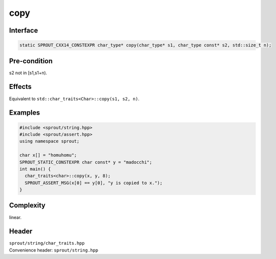 .. _sprout-string-char_traits-copy:
###############################################################################
copy
###############################################################################

Interface
========================================
.. sourcecode:: c++

  static SPROUT_CXX14_CONSTEXPR char_type* copy(char_type* s1, char_type const* s2, std::size_t n);

Pre-condition
========================================

| s2 not in [s1,s1+n).

Effects
========================================

| Equivalent to ``std::char_traits<Char>::copy(s1, s2, n)``.

Examples
========================================
.. sourcecode:: c++

  #include <sprout/string.hpp>
  #include <sprout/assert.hpp>
  using namespace sprout;
  
  char x[] = "homuhomu";
  SPROUT_STATIC_CONSTEXPR char const* y = "madocchi";
  int main() {
    char_traits<char>::copy(x, y, 8);
    SPROUT_ASSERT_MSG(x[0] == y[0], "y is copied to x.");
  }

Complexity
========================================

| linear.

Header
========================================

| ``sprout/string/char_traits.hpp``
| Convenience header: ``sprout/string.hpp``

